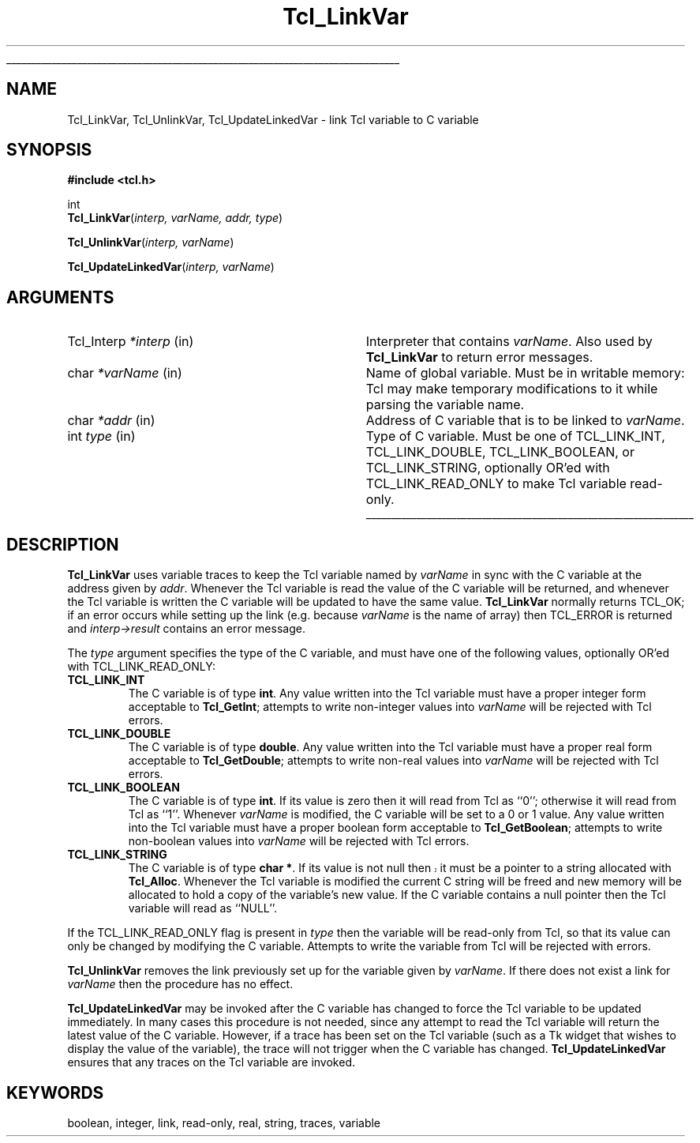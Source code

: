 '\"
'\" Copyright (c) 1993 The Regents of the University of California.
'\" Copyright (c) 1994-1996 Sun Microsystems, Inc.
'\"
'\" See the file "license.terms" for information on usage and redistribution
'\" of this file, and for a DISCLAIMER OF ALL WARRANTIES.
'\" 
'\" RCS: @(#) $Id: LinkVar.3,v 1.2 1998/09/14 18:39:49 stanton Exp $
'\" 
'\" The definitions below are for supplemental macros used in Tcl/Tk
'\" manual entries.
'\"
'\" .AP type name in/out ?indent?
'\"	Start paragraph describing an argument to a library procedure.
'\"	type is type of argument (int, etc.), in/out is either "in", "out",
'\"	or "in/out" to describe whether procedure reads or modifies arg,
'\"	and indent is equivalent to second arg of .IP (shouldn't ever be
'\"	needed;  use .AS below instead)
'\"
'\" .AS ?type? ?name?
'\"	Give maximum sizes of arguments for setting tab stops.  Type and
'\"	name are examples of largest possible arguments that will be passed
'\"	to .AP later.  If args are omitted, default tab stops are used.
'\"
'\" .BS
'\"	Start box enclosure.  From here until next .BE, everything will be
'\"	enclosed in one large box.
'\"
'\" .BE
'\"	End of box enclosure.
'\"
'\" .CS
'\"	Begin code excerpt.
'\"
'\" .CE
'\"	End code excerpt.
'\"
'\" .VS ?version? ?br?
'\"	Begin vertical sidebar, for use in marking newly-changed parts
'\"	of man pages.  The first argument is ignored and used for recording
'\"	the version when the .VS was added, so that the sidebars can be
'\"	found and removed when they reach a certain age.  If another argument
'\"	is present, then a line break is forced before starting the sidebar.
'\"
'\" .VE
'\"	End of vertical sidebar.
'\"
'\" .DS
'\"	Begin an indented unfilled display.
'\"
'\" .DE
'\"	End of indented unfilled display.
'\"
'\" .SO
'\"	Start of list of standard options for a Tk widget.  The
'\"	options follow on successive lines, in four columns separated
'\"	by tabs.
'\"
'\" .SE
'\"	End of list of standard options for a Tk widget.
'\"
'\" .OP cmdName dbName dbClass
'\"	Start of description of a specific option.  cmdName gives the
'\"	option's name as specified in the class command, dbName gives
'\"	the option's name in the option database, and dbClass gives
'\"	the option's class in the option database.
'\"
'\" .UL arg1 arg2
'\"	Print arg1 underlined, then print arg2 normally.
'\"
'\" RCS: @(#) $Id: man.macros,v 1.2 1998/09/14 18:39:54 stanton Exp $
'\"
'\"	# Set up traps and other miscellaneous stuff for Tcl/Tk man pages.
.if t .wh -1.3i ^B
.nr ^l \n(.l
.ad b
'\"	# Start an argument description
.de AP
.ie !"\\$4"" .TP \\$4
.el \{\
.   ie !"\\$2"" .TP \\n()Cu
.   el          .TP 15
.\}
.ie !"\\$3"" \{\
.ta \\n()Au \\n()Bu
\&\\$1	\\fI\\$2\\fP	(\\$3)
.\".b
.\}
.el \{\
.br
.ie !"\\$2"" \{\
\&\\$1	\\fI\\$2\\fP
.\}
.el \{\
\&\\fI\\$1\\fP
.\}
.\}
..
'\"	# define tabbing values for .AP
.de AS
.nr )A 10n
.if !"\\$1"" .nr )A \\w'\\$1'u+3n
.nr )B \\n()Au+15n
.\"
.if !"\\$2"" .nr )B \\w'\\$2'u+\\n()Au+3n
.nr )C \\n()Bu+\\w'(in/out)'u+2n
..
.AS Tcl_Interp Tcl_CreateInterp in/out
'\"	# BS - start boxed text
'\"	# ^y = starting y location
'\"	# ^b = 1
.de BS
.br
.mk ^y
.nr ^b 1u
.if n .nf
.if n .ti 0
.if n \l'\\n(.lu\(ul'
.if n .fi
..
'\"	# BE - end boxed text (draw box now)
.de BE
.nf
.ti 0
.mk ^t
.ie n \l'\\n(^lu\(ul'
.el \{\
.\"	Draw four-sided box normally, but don't draw top of
.\"	box if the box started on an earlier page.
.ie !\\n(^b-1 \{\
\h'-1.5n'\L'|\\n(^yu-1v'\l'\\n(^lu+3n\(ul'\L'\\n(^tu+1v-\\n(^yu'\l'|0u-1.5n\(ul'
.\}
.el \}\
\h'-1.5n'\L'|\\n(^yu-1v'\h'\\n(^lu+3n'\L'\\n(^tu+1v-\\n(^yu'\l'|0u-1.5n\(ul'
.\}
.\}
.fi
.br
.nr ^b 0
..
'\"	# VS - start vertical sidebar
'\"	# ^Y = starting y location
'\"	# ^v = 1 (for troff;  for nroff this doesn't matter)
.de VS
.if !"\\$2"" .br
.mk ^Y
.ie n 'mc \s12\(br\s0
.el .nr ^v 1u
..
'\"	# VE - end of vertical sidebar
.de VE
.ie n 'mc
.el \{\
.ev 2
.nf
.ti 0
.mk ^t
\h'|\\n(^lu+3n'\L'|\\n(^Yu-1v\(bv'\v'\\n(^tu+1v-\\n(^Yu'\h'-|\\n(^lu+3n'
.sp -1
.fi
.ev
.\}
.nr ^v 0
..
'\"	# Special macro to handle page bottom:  finish off current
'\"	# box/sidebar if in box/sidebar mode, then invoked standard
'\"	# page bottom macro.
.de ^B
.ev 2
'ti 0
'nf
.mk ^t
.if \\n(^b \{\
.\"	Draw three-sided box if this is the box's first page,
.\"	draw two sides but no top otherwise.
.ie !\\n(^b-1 \h'-1.5n'\L'|\\n(^yu-1v'\l'\\n(^lu+3n\(ul'\L'\\n(^tu+1v-\\n(^yu'\h'|0u'\c
.el \h'-1.5n'\L'|\\n(^yu-1v'\h'\\n(^lu+3n'\L'\\n(^tu+1v-\\n(^yu'\h'|0u'\c
.\}
.if \\n(^v \{\
.nr ^x \\n(^tu+1v-\\n(^Yu
\kx\h'-\\nxu'\h'|\\n(^lu+3n'\ky\L'-\\n(^xu'\v'\\n(^xu'\h'|0u'\c
.\}
.bp
'fi
.ev
.if \\n(^b \{\
.mk ^y
.nr ^b 2
.\}
.if \\n(^v \{\
.mk ^Y
.\}
..
'\"	# DS - begin display
.de DS
.RS
.nf
.sp
..
'\"	# DE - end display
.de DE
.fi
.RE
.sp
..
'\"	# SO - start of list of standard options
.de SO
.SH "STANDARD OPTIONS"
.LP
.nf
.ta 4c 8c 12c
.ft B
..
'\"	# SE - end of list of standard options
.de SE
.fi
.ft R
.LP
See the \\fBoptions\\fR manual entry for details on the standard options.
..
'\"	# OP - start of full description for a single option
.de OP
.LP
.nf
.ta 4c
Command-Line Name:	\\fB\\$1\\fR
Database Name:	\\fB\\$2\\fR
Database Class:	\\fB\\$3\\fR
.fi
.IP
..
'\"	# CS - begin code excerpt
.de CS
.RS
.nf
.ta .25i .5i .75i 1i
..
'\"	# CE - end code excerpt
.de CE
.fi
.RE
..
.de UL
\\$1\l'|0\(ul'\\$2
..
.TH Tcl_LinkVar 3 7.5 Tcl "Tcl Library Procedures"
.BS
.SH NAME
Tcl_LinkVar, Tcl_UnlinkVar, Tcl_UpdateLinkedVar \- link Tcl variable to C variable
.SH SYNOPSIS
.nf
\fB#include <tcl.h>\fR
.sp
int
\fBTcl_LinkVar\fR(\fIinterp, varName, addr, type\fR)
.sp
\fBTcl_UnlinkVar\fR(\fIinterp, varName\fR)
.sp
\fBTcl_UpdateLinkedVar\fR(\fIinterp, varName\fR)
.SH ARGUMENTS
.AS Tcl_Interp writable
.AP Tcl_Interp *interp in
Interpreter that contains \fIvarName\fR.
Also used by \fBTcl_LinkVar\fR to return error messages.
.AP char *varName in
Name of global variable.  Must be in writable memory: Tcl may make
temporary modifications to it while parsing the variable name.
.AP char *addr in
Address of C variable that is to be linked to \fIvarName\fR.
.AP int type in
Type of C variable.  Must be one of TCL_LINK_INT, TCL_LINK_DOUBLE,
TCL_LINK_BOOLEAN, or TCL_LINK_STRING, optionally OR'ed with
TCL_LINK_READ_ONLY to make Tcl variable read-only.
.BE

.SH DESCRIPTION
.PP
\fBTcl_LinkVar\fR uses variable traces to keep the Tcl variable
named by \fIvarName\fR in sync with the C variable at the address
given by \fIaddr\fR.
Whenever the Tcl variable is read the value of the C variable will
be returned, and whenever the Tcl variable is written the C
variable will be updated to have the same value.
\fBTcl_LinkVar\fR normally returns TCL_OK;  if an error occurs
while setting up the link (e.g. because \fIvarName\fR is the
name of array) then TCL_ERROR is returned and \fIinterp->result\fR
contains an error message.
.PP
The \fItype\fR argument specifies the type of the C variable,
and must have one of the following values, optionally OR'ed with
TCL_LINK_READ_ONLY:
.TP
\fBTCL_LINK_INT\fR
The C variable is of type \fBint\fR.
Any value written into the Tcl variable must have a proper integer
form acceptable to \fBTcl_GetInt\fR;  attempts to write
non-integer values into \fIvarName\fR will be rejected with
Tcl errors.
.TP
\fBTCL_LINK_DOUBLE\fR
The C variable is of type \fBdouble\fR.
Any value written into the Tcl variable must have a proper real
form acceptable to \fBTcl_GetDouble\fR;  attempts to write
non-real values into \fIvarName\fR will be rejected with
Tcl errors.
.TP
\fBTCL_LINK_BOOLEAN\fR
The C variable is of type \fBint\fR.
If its value is zero then it will read from Tcl as ``0'';
otherwise it will read from Tcl as ``1''.
Whenever \fIvarName\fR is
modified, the C variable will be set to a 0 or 1 value.
Any value written into the Tcl variable must have a proper boolean
form acceptable to \fBTcl_GetBoolean\fR;  attempts to write
non-boolean values into \fIvarName\fR will be rejected with
Tcl errors.
.TP
\fBTCL_LINK_STRING\fR
The C variable is of type \fBchar *\fR.
.VS
If its value is not null then it must be a pointer to a string
allocated with \fBTcl_Alloc\fR.
.VE
Whenever the Tcl variable is modified the current C string will be
freed and new memory will be allocated to hold a copy of the variable's
new value.
If the C variable contains a null pointer then the Tcl variable
will read as ``NULL''.
.PP
If the TCL_LINK_READ_ONLY flag is present in \fItype\fR then the
variable will be read-only from Tcl, so that its value can only be
changed by modifying the C variable.
Attempts to write the variable from Tcl will be rejected with errors.
.PP
\fBTcl_UnlinkVar\fR removes the link previously set up for the
variable given by \fIvarName\fR.  If there does not exist a link
for \fIvarName\fR then the procedure has no effect.
.PP
\fBTcl_UpdateLinkedVar\fR may be invoked after the C variable has
changed to force the Tcl variable to be updated immediately.
In many cases this procedure is not needed, since any attempt to
read the Tcl variable will return the latest value of the C variable.
However, if a trace has been set on the Tcl variable (such as a
Tk widget that wishes to display the value of the variable), the
trace will not trigger when the C variable has changed.
\fBTcl_UpdateLinkedVar\fR ensures that any traces on the Tcl
variable are invoked.

.SH KEYWORDS
boolean, integer, link, read-only, real, string, traces, variable
